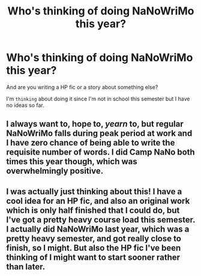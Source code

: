 #+TITLE: Who's thinking of doing NaNoWriMo this year?

* Who's thinking of doing NaNoWriMo this year?
:PROPERTIES:
:Score: 5
:DateUnix: 1474232609.0
:DateShort: 2016-Sep-19
:FlairText: Discussion
:END:
And are you writing a HP fic or a story about something else?

I'm ~thinking~ about doing it since I'm not in school this semester but I have no ideas so far.


** I always want to, hope to, /yearn/ to, but regular NaNoWriMo falls during peak period at work and I have zero chance of being able to write the requisite number of words. I did Camp NaNo both times this year though, which was overwhelmingly positive.
:PROPERTIES:
:Author: Judy-Lee
:Score: 3
:DateUnix: 1474242082.0
:DateShort: 2016-Sep-19
:END:


** I was actually just thinking about this! I have a cool idea for an HP fic, and also an original work which is only half finished that I could do, but I've got a pretty heavy course load this semester. I actually did NaNoWriMo last year, which was a pretty heavy semester, and got really close to finish, so I might. But also the HP fic I've been thinking of I might want to start sooner rather than later.
:PROPERTIES:
:Author: anathea
:Score: 2
:DateUnix: 1474410881.0
:DateShort: 2016-Sep-21
:END:

